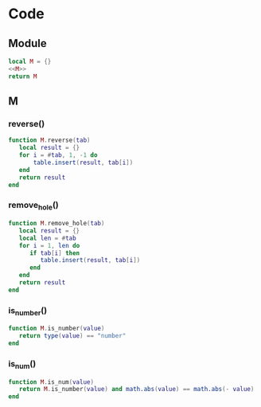 


* Code
** Module
#+BEGIN_SRC lua :tangle ../../src/util/luautil.lua 
  local M = {}
  <<M>>
  return M
#+END_SRC


** M
:PROPERTIES:
:header-args: :noweb-ref M
:END:

*** reverse()
#+BEGIN_SRC  lua
  function M.reverse(tab)
     local result = {}
     for i = #tab, 1, -1 do
         table.insert(result, tab[i])
     end 
     return result
  end

#+END_SRC


*** remove_hole()
#+BEGIN_SRC lua
  function M.remove_hole(tab)
     local result = {}
     local len = #tab
     for i = 1, len do
        if tab[i] then
           table.insert(result, tab[i])
        end
     end
     return result
  end
#+END_SRC


*** is_number()
#+BEGIN_SRC lua
  function M.is_number(value)
     return type(value) == "number"
  end
#+END_SRC



*** is_num()
#+BEGIN_SRC lua
  function M.is_num(value)
     return M.is_number(value) and math.abs(value) == math.abs(- value)
  end
#+END_SRC
